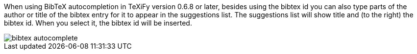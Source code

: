 When using BibTeX autocompletion in TeXiFy version 0.6.8 or later, besides using the bibtex id you can also type parts of the author or title of the bibtex entry for it to appear in the suggestions list.
The suggestions list will show title and (to the right) the bibtex id.
When you select it, the bibtex id will be inserted.

image::https://raw.githubusercontent.com/wiki/Hannah-Sten/TeXiFy-IDEA/Bibtex/figures/bibtex-autocomplete.png[]
